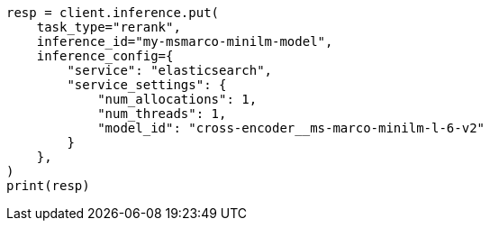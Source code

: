 // This file is autogenerated, DO NOT EDIT
// search/retriever.asciidoc:512

[source, python]
----
resp = client.inference.put(
    task_type="rerank",
    inference_id="my-msmarco-minilm-model",
    inference_config={
        "service": "elasticsearch",
        "service_settings": {
            "num_allocations": 1,
            "num_threads": 1,
            "model_id": "cross-encoder__ms-marco-minilm-l-6-v2"
        }
    },
)
print(resp)
----
